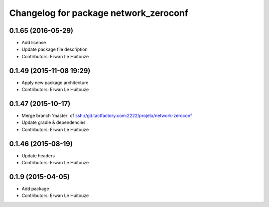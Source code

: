 ^^^^^^^^^^^^^^^^^^^^^^^^^^^^^^^^^^^^^^
Changelog for package network_zeroconf
^^^^^^^^^^^^^^^^^^^^^^^^^^^^^^^^^^^^^^

0.1.65 (2016-05-29)
-------------------
* Add license
* Update package file description
* Contributors: Erwan Le Huitouze

0.1.49 (2015-11-08 19:29)
-------------------------
* Apply new package architecture
* Contributors: Erwan Le Huitouze

0.1.47 (2015-10-17)
-------------------
* Merge branch 'master' of ssh://git.tactfactory.com:2222/projetx/network-zeroconf
* Update gradle & dependencies
* Contributors: Erwan Le Huitouze

0.1.46 (2015-08-19)
-------------------
* Update headers
* Contributors: Erwan Le Huitouze

0.1.9 (2015-04-05)
------------------
* Add package
* Contributors: Erwan Le Huitouze
